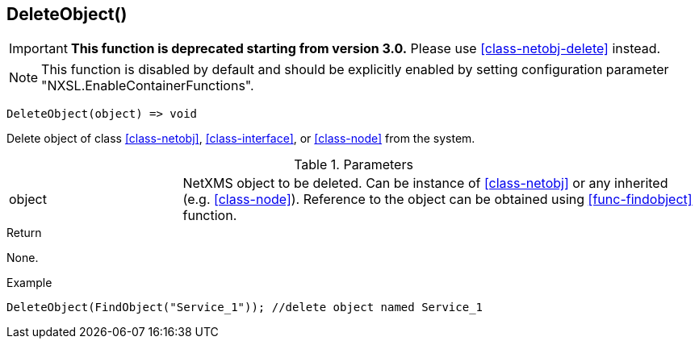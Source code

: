 [.nxsl-function]
[[func-deleteobject]]
== DeleteObject()

****
[IMPORTANT]
====
*This function is deprecated starting from version 3.0.*
Please use <<class-netobj-delete>> instead.
====
****

NOTE: This function is disabled by default and should be explicitly enabled by setting configuration parameter "NXSL.EnableContainerFunctions".

[source,c]
----
DeleteObject(object) => void
----

Delete object of class <<class-netobj>>, <<class-interface>>, or <<class-node>> from the system.

.Parameters
[cols="1,3" grid="none", frame="none"]
|===
|object|NetXMS object to be deleted. Can be instance of <<class-netobj>> or any inherited (e.g. <<class-node>>). Reference to the object can be obtained using <<func-findobject>> function.
|===

.Return
None.

.Example
[.source]
....
DeleteObject(FindObject("Service_1")); //delete object named Service_1
....
